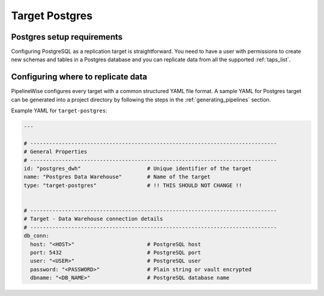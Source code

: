 
.. _target-postgres:

Target Postgres
----------------

Postgres setup requirements
''''''''''''''''''''''''''''

Configuring PostgreSQL as a replication target is straightforward.
You need to have a user with permissions to create new schemas and
tables in a Postgres database and you can replicate data from all the
supported :ref:`taps_list`.

Configuring where to replicate data
'''''''''''''''''''''''''''''''''''

PipelineWise configures every target with a common structured YAML file format.
A sample YAML for Postgres target can be generated into a project directory by
following the steps in the :ref:`generating_pipelines` section.

Example YAML for ``target-postgres``:

.. code-block:: bash

    ---

    # ------------------------------------------------------------------------------
    # General Properties
    # ------------------------------------------------------------------------------
    id: "postgres_dwh"                     # Unique identifier of the target
    name: "Postgres Data Warehouse"        # Name of the target
    type: "target-postgres"                # !! THIS SHOULD NOT CHANGE !!


    # ------------------------------------------------------------------------------
    # Target - Data Warehouse connection details
    # ------------------------------------------------------------------------------
    db_conn:
      host: "<HOST>"                       # PostgreSQL host
      port: 5432                           # PostgreSQL port
      user: "<USER>"                       # PostgreSQL user
      password: "<PASSWORD>"               # Plain string or vault encrypted
      dbname: "<DB_NAME>"                  # PostgreSQL database name

